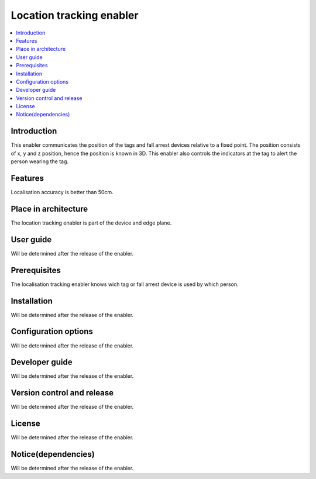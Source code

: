 .. _Location tracking enabler:

#########################
Location tracking enabler
#########################

.. contents::
  :local:
  :depth: 1

***************
Introduction
***************
This enabler communicates the position of the tags and fall arrest devices relative to a fixed point. The position consists of  x, y and z position, hence the position is known in 3D. This enabler also controls the indicators at the tag to alert the person wearing the tag.

***************
Features
***************
Localisation accuracy is better than 50cm.

*********************
Place in architecture
*********************
The location tracking enabler is part of the device and edge plane.

***************
User guide
***************
Will be determined after the release of the enabler.

***************
Prerequisites
***************
The localisation tracking enabler knows wich tag or fall arrest device is used by which person.

***************
Installation
***************
Will be determined after the release of the enabler.

*********************
Configuration options
*********************
Will be determined after the release of the enabler.

***************
Developer guide
***************
Will be determined after the release of the enabler.

***************************
Version control and release
***************************
Will be determined after the release of the enabler.

***************
License
***************
Will be determined after the release of the enabler.

********************
Notice(dependencies)
********************
Will be determined after the release of the enabler.
